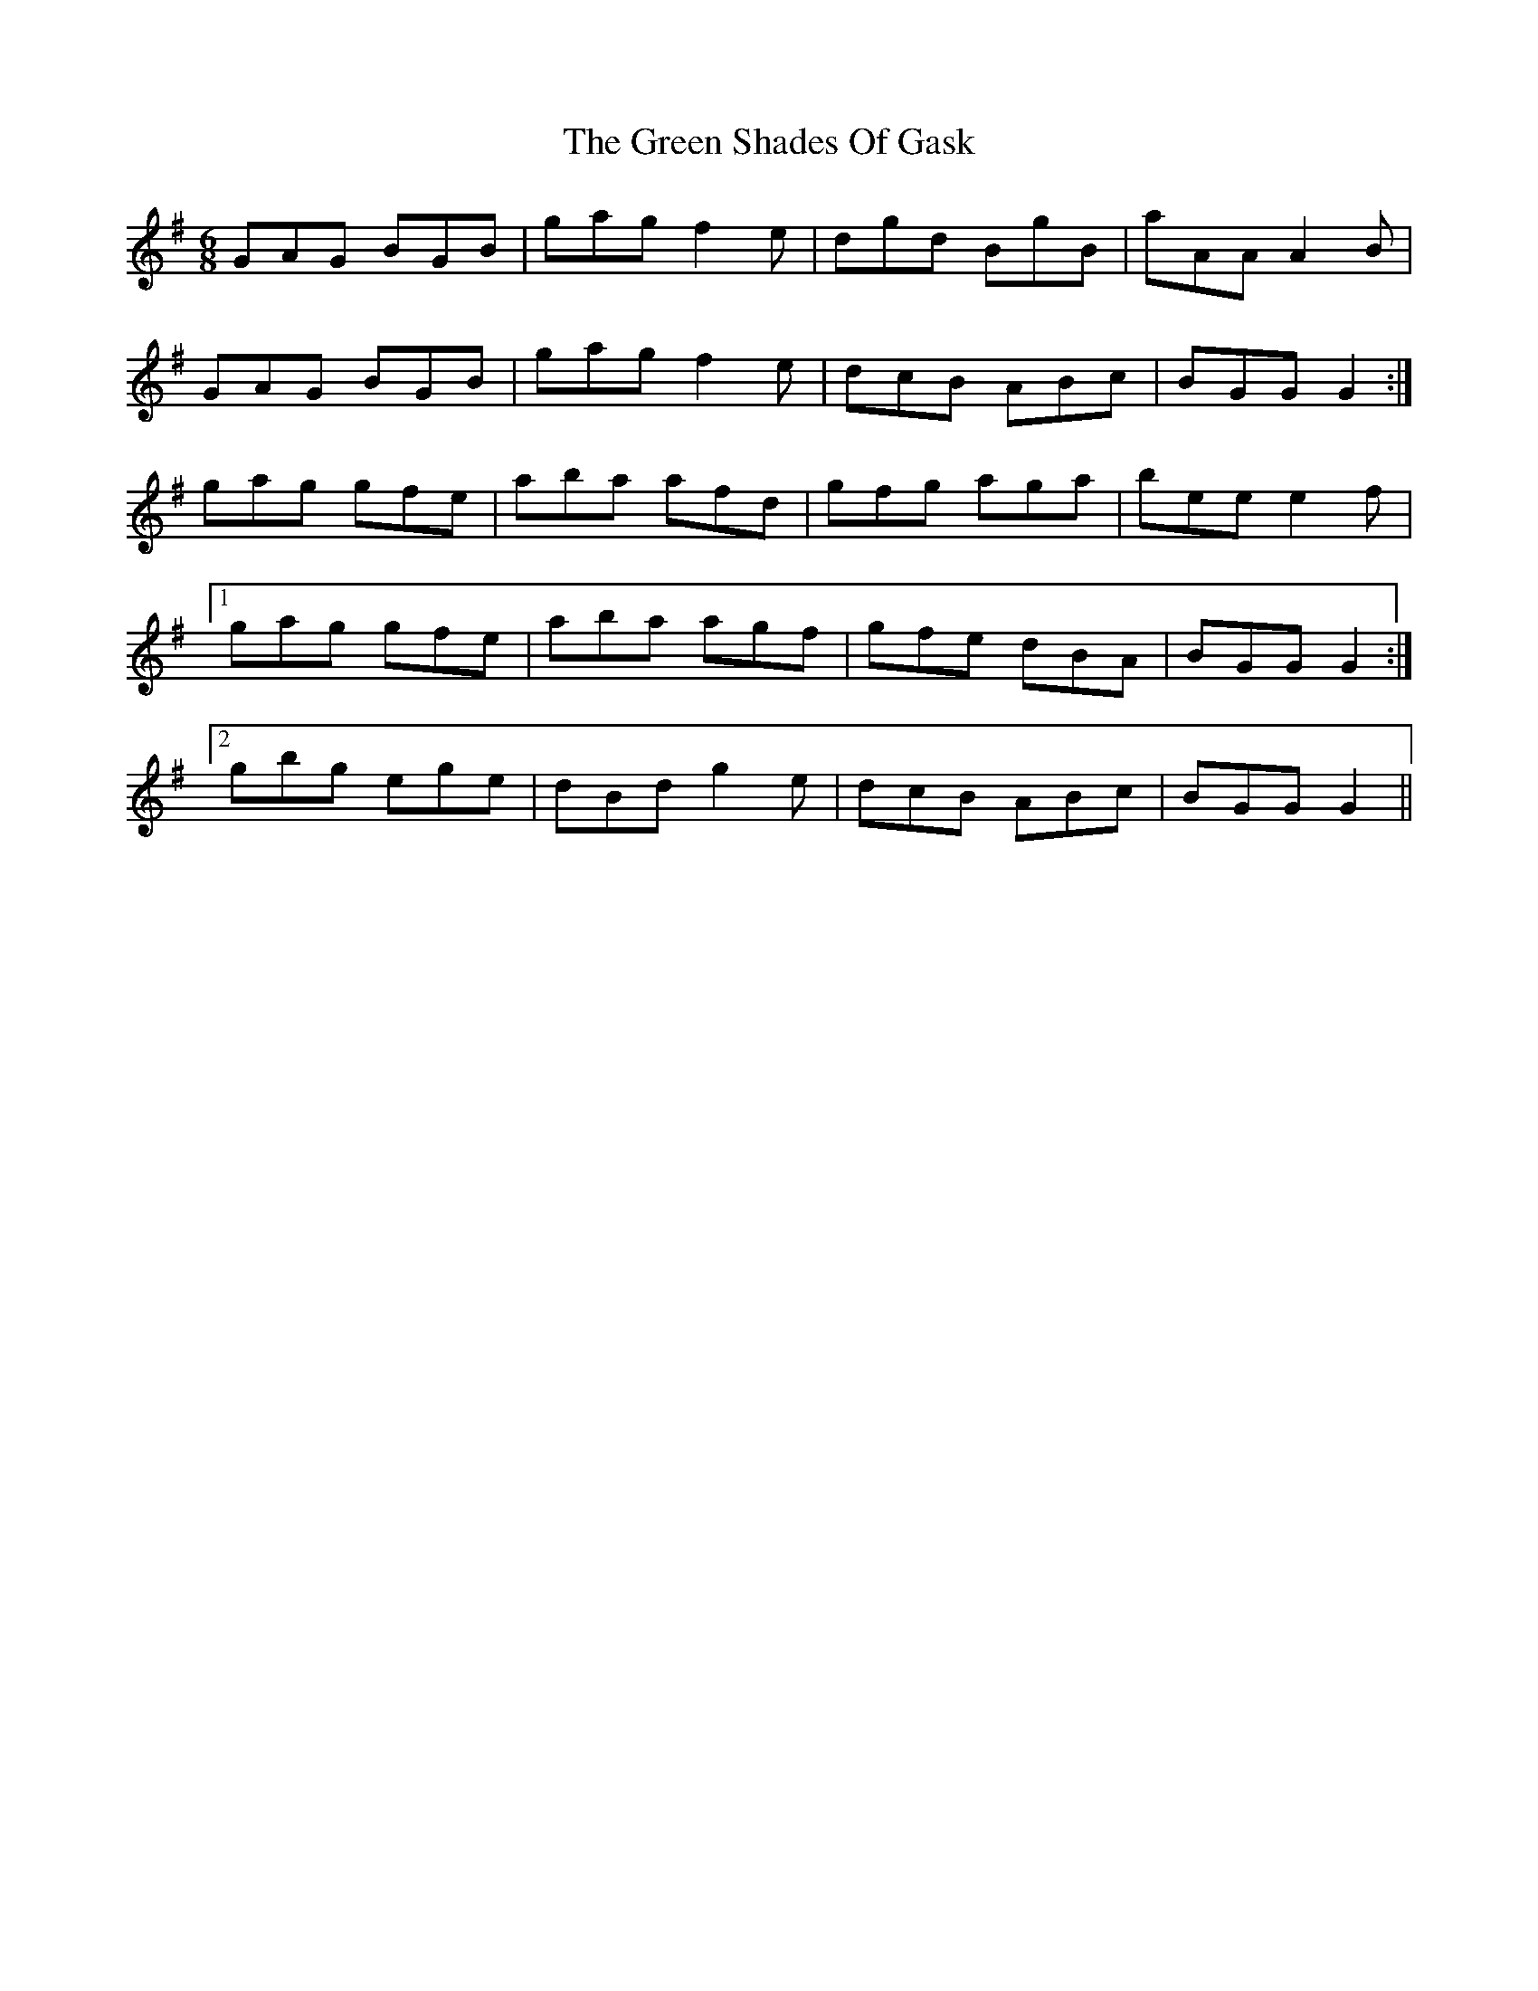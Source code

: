 X: 16194
T: Green Shades Of Gask, The
R: jig
M: 6/8
K: Gmajor
GAG BGB|gag f2 e|dgd BgB|aAA A2 B|
GAG BGB|gag f2 e|dcB ABc|BGG G2:|
gag gfe|aba afd|gfg aga|bee e2 f|
[1 gag gfe|aba agf|gfe dBA|BGG G2:|
[2 gbg ege|dBd g2 e|dcB ABc|BGG G2||

